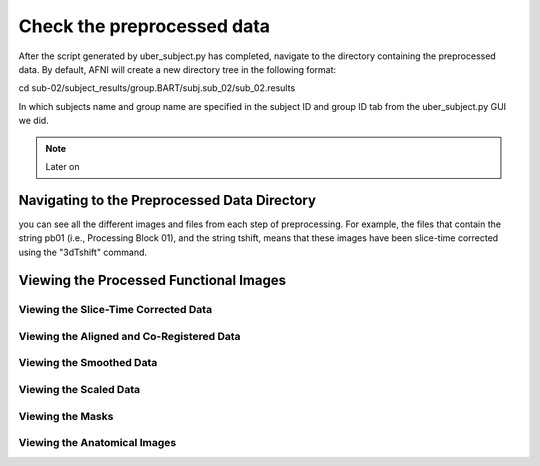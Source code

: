 Check the preprocessed data
===========================

After the script generated by uber_subject.py has completed, navigate to the directory containing the preprocessed data. By default, AFNI will create a new directory tree in the following format:

cd sub-02/subject_results/group.BART/subj.sub_02/sub_02.results

In which subjects name and group name are specified in the subject ID and group ID tab from the uber_subject.py GUI we did. 

.. note::
  
  Later on

Navigating to the Preprocessed Data Directory
^^^^^^^^^^^^^^^^^^^^^^^^^^^^^^^^^^^^^^^^^^^^^

you can see all the different images and files from each step of preprocessing. For example, the files that contain the string pb01 (i.e., Processing Block 01), and the string tshift, means that these 
images have been slice-time corrected using the "3dTshift" command.


Viewing the Processed Functional Images
^^^^^^^^^^^^^^^^^^^^^^^^^^^^^^^^^^^^^^^

Viewing the Slice-Time Corrected Data
*************************************

Viewing the Aligned and Co-Registered Data
******************************************

Viewing the Smoothed Data
*************************

Viewing the Scaled Data
***********************

Viewing the Masks
*****************

Viewing the Anatomical Images
*****************************
